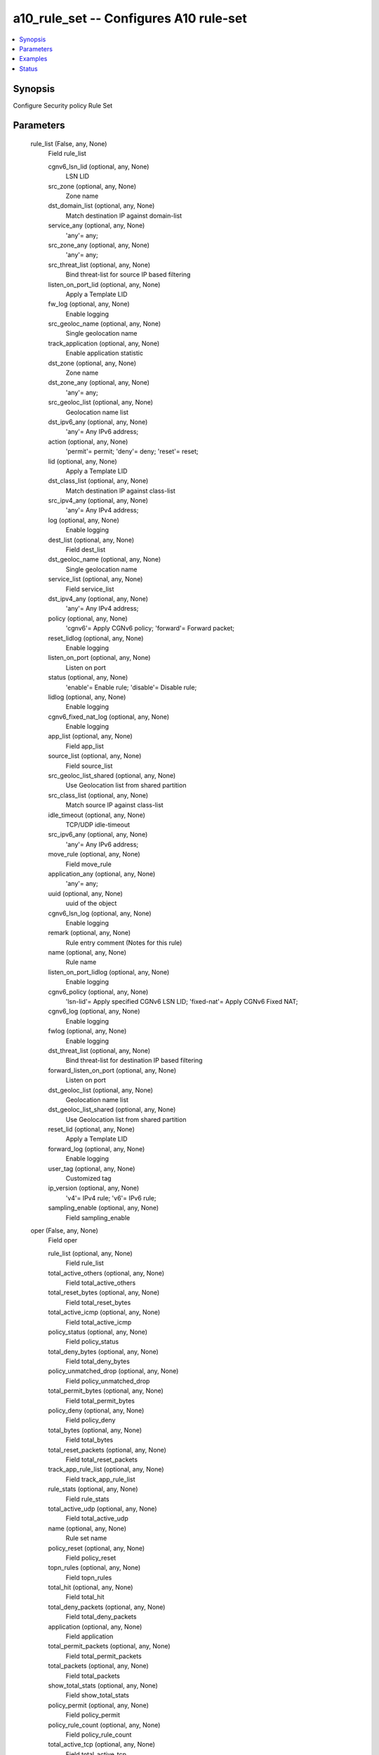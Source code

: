 .. _a10_rule_set_module:


a10_rule_set -- Configures A10 rule-set
=======================================

.. contents::
   :local:
   :depth: 1


Synopsis
--------

Configure Security policy Rule Set






Parameters
----------

  rule_list (False, any, None)
    Field rule_list


    cgnv6_lsn_lid (optional, any, None)
      LSN LID


    src_zone (optional, any, None)
      Zone name


    dst_domain_list (optional, any, None)
      Match destination IP against domain-list


    service_any (optional, any, None)
      'any'= any;


    src_zone_any (optional, any, None)
      'any'= any;


    src_threat_list (optional, any, None)
      Bind threat-list for source IP based filtering


    listen_on_port_lid (optional, any, None)
      Apply a Template LID


    fw_log (optional, any, None)
      Enable logging


    src_geoloc_name (optional, any, None)
      Single geolocation name


    track_application (optional, any, None)
      Enable application statistic


    dst_zone (optional, any, None)
      Zone name


    dst_zone_any (optional, any, None)
      'any'= any;


    src_geoloc_list (optional, any, None)
      Geolocation name list


    dst_ipv6_any (optional, any, None)
      'any'= Any IPv6 address;


    action (optional, any, None)
      'permit'= permit; 'deny'= deny; 'reset'= reset;


    lid (optional, any, None)
      Apply a Template LID


    dst_class_list (optional, any, None)
      Match destination IP against class-list


    src_ipv4_any (optional, any, None)
      'any'= Any IPv4 address;


    log (optional, any, None)
      Enable logging


    dest_list (optional, any, None)
      Field dest_list


    dst_geoloc_name (optional, any, None)
      Single geolocation name


    service_list (optional, any, None)
      Field service_list


    dst_ipv4_any (optional, any, None)
      'any'= Any IPv4 address;


    policy (optional, any, None)
      'cgnv6'= Apply CGNv6 policy; 'forward'= Forward packet;


    reset_lidlog (optional, any, None)
      Enable logging


    listen_on_port (optional, any, None)
      Listen on port


    status (optional, any, None)
      'enable'= Enable rule; 'disable'= Disable rule;


    lidlog (optional, any, None)
      Enable logging


    cgnv6_fixed_nat_log (optional, any, None)
      Enable logging


    app_list (optional, any, None)
      Field app_list


    source_list (optional, any, None)
      Field source_list


    src_geoloc_list_shared (optional, any, None)
      Use Geolocation list from shared partition


    src_class_list (optional, any, None)
      Match source IP against class-list


    idle_timeout (optional, any, None)
      TCP/UDP idle-timeout


    src_ipv6_any (optional, any, None)
      'any'= Any IPv6 address;


    move_rule (optional, any, None)
      Field move_rule


    application_any (optional, any, None)
      'any'= any;


    uuid (optional, any, None)
      uuid of the object


    cgnv6_lsn_log (optional, any, None)
      Enable logging


    remark (optional, any, None)
      Rule entry comment (Notes for this rule)


    name (optional, any, None)
      Rule name


    listen_on_port_lidlog (optional, any, None)
      Enable logging


    cgnv6_policy (optional, any, None)
      'lsn-lid'= Apply specified CGNv6 LSN LID; 'fixed-nat'= Apply CGNv6 Fixed NAT;


    cgnv6_log (optional, any, None)
      Enable logging


    fwlog (optional, any, None)
      Enable logging


    dst_threat_list (optional, any, None)
      Bind threat-list for destination IP based filtering


    forward_listen_on_port (optional, any, None)
      Listen on port


    dst_geoloc_list (optional, any, None)
      Geolocation name list


    dst_geoloc_list_shared (optional, any, None)
      Use Geolocation list from shared partition


    reset_lid (optional, any, None)
      Apply a Template LID


    forward_log (optional, any, None)
      Enable logging


    user_tag (optional, any, None)
      Customized tag


    ip_version (optional, any, None)
      'v4'= IPv4 rule; 'v6'= IPv6 rule;


    sampling_enable (optional, any, None)
      Field sampling_enable



  oper (False, any, None)
    Field oper


    rule_list (optional, any, None)
      Field rule_list


    total_active_others (optional, any, None)
      Field total_active_others


    total_reset_bytes (optional, any, None)
      Field total_reset_bytes


    total_active_icmp (optional, any, None)
      Field total_active_icmp


    policy_status (optional, any, None)
      Field policy_status


    total_deny_bytes (optional, any, None)
      Field total_deny_bytes


    policy_unmatched_drop (optional, any, None)
      Field policy_unmatched_drop


    total_permit_bytes (optional, any, None)
      Field total_permit_bytes


    policy_deny (optional, any, None)
      Field policy_deny


    total_bytes (optional, any, None)
      Field total_bytes


    total_reset_packets (optional, any, None)
      Field total_reset_packets


    track_app_rule_list (optional, any, None)
      Field track_app_rule_list


    rule_stats (optional, any, None)
      Field rule_stats


    total_active_udp (optional, any, None)
      Field total_active_udp


    name (optional, any, None)
      Rule set name


    policy_reset (optional, any, None)
      Field policy_reset


    topn_rules (optional, any, None)
      Field topn_rules


    total_hit (optional, any, None)
      Field total_hit


    total_deny_packets (optional, any, None)
      Field total_deny_packets


    application (optional, any, None)
      Field application


    total_permit_packets (optional, any, None)
      Field total_permit_packets


    total_packets (optional, any, None)
      Field total_packets


    show_total_stats (optional, any, None)
      Field show_total_stats


    policy_permit (optional, any, None)
      Field policy_permit


    policy_rule_count (optional, any, None)
      Field policy_rule_count


    total_active_tcp (optional, any, None)
      Field total_active_tcp


    rules_by_zone (optional, any, None)
      Field rules_by_zone



  ansible_username (True, any, None)
    Username for AXAPI authentication


  app (False, any, None)
    Field app


    uuid (optional, any, None)
      uuid of the object



  remark (False, any, None)
    Rule set entry comment (Notes for this rule set)


  tag (False, any, None)
    Field tag


    uuid (optional, any, None)
      uuid of the object



  a10_device_context_id (False, any, None)
    Device ID for aVCS configuration


  a10_partition (False, any, None)
    Destination/target partition for object/command


  ansible_host (True, any, None)
    Host for AXAPI authentication


  track_app_rule_list (False, any, None)
    Field track_app_rule_list


    uuid (optional, any, None)
      uuid of the object



  uuid (False, any, None)
    uuid of the object


  sampling_enable (False, any, None)
    Field sampling_enable


    counters1 (optional, any, None)
      'all'= all; 'unmatched-drops'= Unmatched drops counter; 'permit'= Permitted counter; 'deny'= Denied counter; 'reset'= Reset counter;



  ansible_port (True, any, None)
    Port for AXAPI authentication


  stats (False, any, None)
    Field stats


    reset (optional, any, None)
      Reset counter


    rule_list (optional, any, None)
      Field rule_list


    deny (optional, any, None)
      Denied counter


    name (optional, any, None)
      Rule set name


    app (optional, any, None)
      Field app


    tag (optional, any, None)
      Field tag


    permit (optional, any, None)
      Permitted counter


    rules_by_zone (optional, any, None)
      Field rules_by_zone


    track_app_rule_list (optional, any, None)
      Field track_app_rule_list


    unmatched_drops (optional, any, None)
      Unmatched drops counter



  name (True, any, None)
    Rule set name


  user_tag (False, any, None)
    Customized tag


  session_statistic (False, any, None)
    'enable'= Enable session based statistic (Default); 'disable'= Disable session based statistic;


  application (False, any, None)
    Field application


    uuid (optional, any, None)
      uuid of the object



  state (True, any, None)
    State of the object to be created.


  ansible_password (True, any, None)
    Password for AXAPI authentication


  rules_by_zone (False, any, None)
    Field rules_by_zone


    sampling_enable (optional, any, None)
      Field sampling_enable


    uuid (optional, any, None)
      uuid of the object










Examples
--------

.. code-block:: yaml+jinja

    





Status
------




- This module is not guaranteed to have a backwards compatible interface. *[preview]*


- This module is maintained by community.



Authors
~~~~~~~

- A10 Networks 2018

